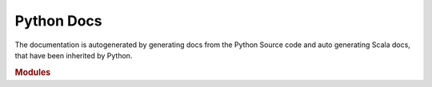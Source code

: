 .. raw:: html 
    
    <p align="center"><img src="../_static/raphtory-banner.png" alt="Raphtory Banner"/></p>

Python Docs
======================

The documentation is autogenerated by generating docs from the Python Source code 
and auto generating Scala docs, that have been inherited by Python.

.. rubric:: Modules

.. autosummary::
   :toctree: _autosummary
   :recursive:

   pyraphtory.algorithms
   pyraphtory.algorithm
   pyraphtory.context
   pyraphtory.formats
   pyraphtory.graph
   pyraphtory.input
   pyraphtory.scala
   pyraphtory.sinks
   pyraphtory.sources
   pyraphtory.spouts
   pyraphtory.vertex

   
   
   
   

